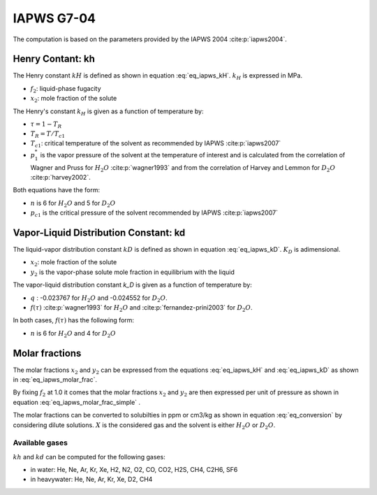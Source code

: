 IAPWS G7-04
==================

The computation is based on the parameters provided by the IAPWS 2004 :cite:p:`iapws2004`.

Henry Contant: kh
^^^^^^^^^^^^^^^^^^^^
The Henry constant :math:`kH` is defined as shown in equation :eq:`eq_iapws_kH`.
:math:`k_H` is expressed in MPa.

.. math::
    :label: eq_iapws_kH

    k_H = \lim_{x_2 \rightarrow 0} f_2/x_2 
 
* :math:`f_2`: liquid-phase fugacity
* :math:`x_2`: mole fraction of the solute
 
The Henry's constant :math:`k_H` is given as a function of temperature by:

.. math::
    :label: eq_iapws_lnkH

    \ln \left( \frac{k_H}{p_1^*} \right) = A/T_R + \frac{B \cdot \tau^{0.355}}{T_R} + C \cdot T_R^{-0.41} \cdot \exp \tau

* :math:`\tau = 1-T_R`
* :math:`T_R = T/T_{c1}`
* :math:`T_{c1}`: critical temperature of the solvent as recommended by IAPWS :cite:p:`iapws2007`
* :math:`p_1^*` is the vapor pressure of the solvent at the temperature of interest and 
  is calculated from the correlation of Wagner and Pruss for :math:`H_2O` :cite:p:`wagner1993` 
  and from the correlation of Harvey and Lemmon  for :math:`D_2O` :cite:p:`harvey2002`.

Both equations have the form: 

.. math::
    :label: eq_iapws_pstar
    
    \ln \left( p_1^{*}/p_{c1} \right) = T_R^{-1} \sum_{i=1}^{n}a_i \tau^{b_i}

* :math:`n` is 6 for  :math:`H_2O` and 5 for :math:`D_2O`
* :math:`p_{c1}` is the critical pressure of the solvent recommended by IAPWS :cite:p:`iapws2007`


Vapor-Liquid Distribution Constant: kd
^^^^^^^^^^^^^^^^^^^^^^^^^^^^^^^^^^^^^^^^^

The liquid-vapor distribution constant :math:`kD` is defined as shown in equation :eq:`eq_iapws_kD`.
:math:`K_D` is adimensional.


.. math::
    :label: eq_iapws_kD

    k_D = \lim_{x_2 \rightarrow 0} y_2/x_2 

* :math:`x_2`: mole fraction of the solute
* :math:`y_2` is the vapor-phase solute mole fraction in equilibrium with the liquid

The vapor-liquid distribution constant `k_D` is given as a function of temperature by:

.. math:: 
    :label: eq_iapws_lnkD

    \ln K_D =qF+ \frac{E}{T(K)}f(\tau)+(F+G\tau^{2/3} +H\tau) \exp \left( \frac{273.15 - T(K)}{100} \right)

* :math:`q` : -0.023767 for :math:`H_2O` and -0.024552 for :math:`D_2O`.
* :math:`f(\tau)` :cite:p:`wagner1993` for :math:`H_2O`  and :cite:p:`fernandez-prini2003` for :math:`D_2O`.

In both cases, :math:`f(\tau)` has the following form:
    
.. math::
    :label: eq_iapws_ftau
    
    f(\tau) = \sum _{i=1} ^{n} c_i \cdot \tau ^{d_i}

* :math:`n` is 6 for :math:`H_2O` and 4 for :math:`D_2O` 

Molar fractions
^^^^^^^^^^^^^^^^^

The molar fractions :math:`x_2` and :math:`y_2` can be expressed from the 
equations :eq:`eq_iapws_kH` and :eq:`eq_iapws_kD` as shown in :eq:`eq_iapws_molar_frac`. 

.. math::
    :label: eq_iapws_molar_frac

    x_2 = \frac{f_2}{k_H}\\
    \frac{x_2}{f_2} = \frac{1}{k_H}\\
    y_2 = \frac{k_D}{k_H} \cdot f_2 \\
    \frac{y_2}{f_2} = \frac{k_D}{k_H}

By fixing :math:`f_2` at 1.0 it comes that the molar fractions 
:math:`x_2` and :math:`y_2` are then expressed per 
unit of pressure as shown in equation :eq:`eq_iapws_molar_frac_simple` .

.. math::
    :label: eq_iapws_molar_frac_simple
    
    x_2 = \frac{1}{k_H}\\
    y_2 = \frac{k_D}{k_H}

The molar fractions can be converted to solubilties in ppm or cm3/kg as shown in equation :eq:`eq_conversion`
by considering dilute solutions. :math:`X` is the considered gas and the solvent is either :math:`H_2O`
or :math:`D_2O`.

.. math:: 
    :label: eq_conversion

    S_{X}[mg.kg^{-1}.bar^{-1}] = x_2[bar^{-1}] \cdot \frac{M_{X}[g.mol^{-1}]}{M_{solvent}[g.mol^{-1}]} \cdot 10^6
    
    S_{X}[cm3.kg^{-1}.bar^{-1}] = \frac{S_{X}[mg.kg^{-1}.bar^{-1}]}{M_{X}[g.mol^{-1}]} \cdot V_m[mol.L^{-1}]
    
Available gases
------------------

:math:`kh` and :math:`kd` can be computed for the following gases:

* in water: He, Ne, Ar, Kr, Xe, H2, N2, O2, CO, CO2, H2S, CH4, C2H6, SF6
* in heavywater: He, Ne, Ar, Kr, Xe, D2, CH4


